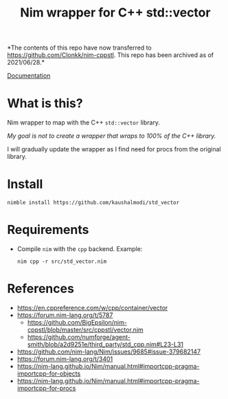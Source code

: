 #+title: Nim wrapper for C++ std::vector

*The contents of this repo have now transferred to
https://github.com/Clonkk/nim-cppstl. This repo has been archived as
of 2021/06/28.*

[[https://kaushalmodi.github.io/std_vector/][Documentation]]

* What is this?
Nim wrapper to map with the C++ ~std::vector~ library.

/My goal is not to create a wrapper that wraps to 100% of the C++
library./

I will gradually update the wrapper as I find need for procs from the
original library.
* Install
#+begin_example
nimble install https://github.com/kaushalmodi/std_vector
#+end_example
* Requirements
- Compile ~nim~ with the ~cpp~ backend. Example:
  #+begin_example
  nim cpp -r src/std_vector.nim
  #+end_example
* References
- https://en.cppreference.com/w/cpp/container/vector
- https://forum.nim-lang.org/t/5787
  - https://github.com/BigEpsilon/nim-cppstl/blob/master/src/cppstl/vector.nim
  - https://github.com/numforge/agent-smith/blob/a2d9251e/third_party/std_cpp.nim#L23-L31
- https://github.com/nim-lang/Nim/issues/9685#issue-379682147
- https://forum.nim-lang.org/t/3401
- https://nim-lang.github.io/Nim/manual.html#importcpp-pragma-importcpp-for-objects
- https://nim-lang.github.io/Nim/manual.html#importcpp-pragma-importcpp-for-procs
